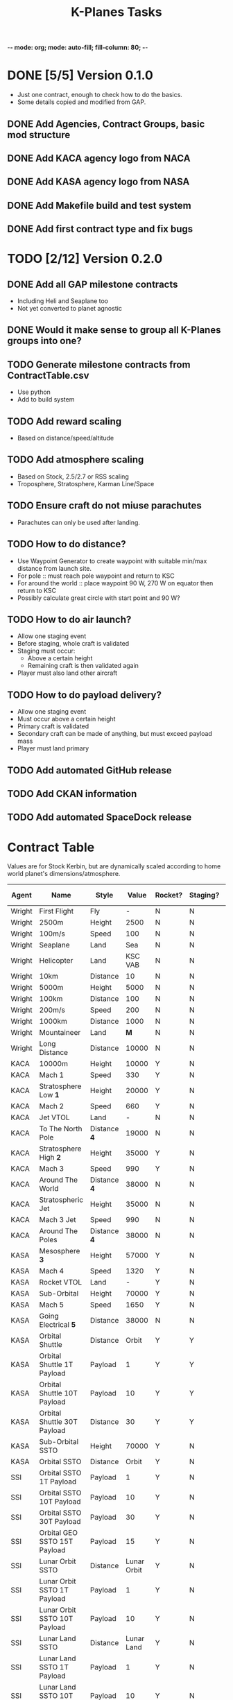 -*- mode: org; mode: auto-fill; fill-column: 80; -*-
#+TITLE: K-Planes Tasks
#+STARTUP: indent overview
#+TODO: TODO DEFER | DONE

* DONE [5/5] Version 0.1.0
- Just one contract, enough to check how to do the basics.
- Some details copied and modified from GAP.
  
** DONE Add Agencies, Contract Groups, basic mod structure
** DONE Add KACA agency logo from NACA
** DONE Add KASA agency logo from NASA
** DONE Add Makefile build and test system
** DONE Add first contract type and fix bugs

* TODO [2/12] Version 0.2.0

** DONE Add all GAP milestone contracts
- Including Heli and Seaplane too
- Not yet converted to planet agnostic
** DONE Would it make sense to group all K-Planes groups into one?
** TODO Generate milestone contracts from ContractTable.csv
- Use python
- Add to build system
** TODO Add reward scaling
- Based on distance/speed/altitude  
** TODO Add atmosphere scaling
- Based on Stock, 2.5/2.7 or RSS scaling
- Troposphere, Stratosphere, Karman Line/Space
** TODO Ensure craft do not miuse parachutes
- Parachutes can only be used after landing.
** TODO How to do distance?
- Use Waypoint Generator to create waypoint with suitable min/max distance from launch
  site.
- For pole :: must reach pole waypoint and return to KSC
- For around the world :: place waypoint 90 W, 270 W on equator then return to
  KSC
- Possibly calculate great circle with start point and 90 W?
** TODO How to do air launch?
- Allow one staging event
- Before staging, whole craft is validated
- Staging must occur:
  - Above a certain height
  - Remaining craft is then validated again
- Player must also land other aircraft
** TODO How to do payload delivery?
- Allow one staging event
- Must occur above a certain height
- Primary craft is validated
- Secondary craft can be made of anything, but must exceed payload mass
- Player must land primary
** TODO Add automated GitHub release
** TODO Add CKAN information
** TODO Add automated SpaceDock release

* Contract Table

Values are for Stock Kerbin, but are dynamically scaled according to home world planet's dimensions/atmosphere.

| Agent  | Name                         | Style        |       Value | Rocket? | Staging? | Air Launch? |
|--------+------------------------------+--------------+-------------+---------+----------+-------------|
| Wright | First Flight                 | Fly          |           - | N       | N        | N           |
| Wright | 2500m                        | Height       |        2500 | N       | N        | N           |
| Wright | 100m/s                       | Speed        |         100 | N       | N        | N           |
| Wright | Seaplane                     | Land         |         Sea | N       | N        | N           |
| Wright | Helicopter                   | Land         |     KSC VAB | N       | N        | N           |
| Wright | 10km                         | Distance     |          10 | N       | N        | N           |
| Wright | 5000m                        | Height       |        5000 | N       | N        | N           |
| Wright | 100km                        | Distance     |         100 | N       | N        | N           |
| Wright | 200m/s                       | Speed        |         200 | N       | N        | N           |
| Wright | 1000km                       | Distance     |        1000 | N       | N        | N           |
| Wright | Mountaineer                  | Land         |         *M* | N       | N        | N           |
| Wright | Long Distance                | Distance     |       10000 | N       | N        | N           |
|--------+------------------------------+--------------+-------------+---------+----------+-------------|
| KACA   | 10000m                       | Height       |       10000 | Y       | N        | Y           |
| KACA   | Mach 1                       | Speed        |         330 | Y       | N        | Y           |
| KACA   | Stratosphere Low *1*         | Height       |       20000 | Y       | N        | Y           |
| KACA   | Mach 2                       | Speed        |         660 | Y       | N        | Y           |
| KACA   | Jet VTOL                     | Land         |           - | N       | N        | N           |
| KACA   | To The North Pole            | Distance *4* |       19000 | N       | N        | N           |
| KACA   | Stratosphere High *2*        | Height       |       35000 | Y       | N        | Y           |
| KACA   | Mach 3                       | Speed        |         990 | Y       | N        | Y           |
| KACA   | Around The World             | Distance *4* |       38000 | N       | N        | N           |
| KACA   | Stratospheric Jet            | Height       |       35000 | N       | N        | N           |
| KACA   | Mach 3 Jet                   | Speed        |         990 | N       | N        | N           |
| KACA   | Around The Poles             | Distance *4* |       38000 | N       | N        | N           |
|--------+------------------------------+--------------+-------------+---------+----------+-------------|
| KASA   | Mesosphere *3*               | Height       |       57000 | Y       | N        | N           |
| KASA   | Mach 4                       | Speed        |        1320 | Y       | N        | N           |
| KASA   | Rocket VTOL                  | Land         |           - | Y       | N        | N           |
| KASA   | Sub-Orbital                  | Height       |       70000 | Y       | N        | N           |
| KASA   | Mach 5                       | Speed        |        1650 | Y       | N        | N           |
| KASA   | Going Electrical *5*         | Distance     |       38000 | N       | N        | N           |
| KASA   | Orbital Shuttle              | Distance     |       Orbit | Y       | Y        | N           |
| KASA   | Orbital Shuttle 1T Payload   | Payload      |           1 | Y       | Y        | N           |
| KASA   | Orbital Shuttle 10T Payload  | Payload      |          10 | Y       | Y        | N           |
| KASA   | Orbital Shuttle 30T Payload  | Distance     |          30 | Y       | Y        | N           |
| KASA   | Sub-Orbital SSTO             | Height       |       70000 | Y       | N        | N           |
| KASA   | Orbital SSTO                 | Distance     |       Orbit | Y       | N        | N           |
|--------+------------------------------+--------------+-------------+---------+----------+-------------|
| SSI    | Orbital SSTO 1T Payload      | Payload      |           1 | Y       | N        | N           |
| SSI    | Orbital SSTO 10T Payload     | Payload      |          10 | Y       | N        | N           |
| SSI    | Orbital SSTO 30T Payload     | Payload      |          30 | Y       | N        | N           |
| SSI    | Orbital GEO SSTO 15T Payload | Payload      |          15 | Y       | N        | N           |
| SSI    | Lunar Orbit SSTO             | Distance     | Lunar Orbit | Y       | N        | N           |
| SSI    | Lunar Orbit SSTO 1T Payload  | Payload      |           1 | Y       | N        | N           |
| SSI    | Lunar Orbit SSTO 10T Payload | Payload      |          10 | Y       | N        | N           |
| SSI    | Lunar Land SSTO              | Distance     |  Lunar Land | Y       | N        | N           |
| SSI    | Lunar Land SSTO 1T Payload   | Payload      |           1 | Y       | N        | N           |
| SSI    | Lunar Land SSTO 10T Payload  | Payload      |          10 | Y       | N        | N           |
| SSI    | Lunar Land SSTO 30T Payload  | Payload      |          30 | Y       | N        | N           |
| SSI    | Lunar Land SSTO 50T Payload  | Payload      |          50 | Y       | N        | N           |
|--------+------------------------------+--------------+-------------+---------+----------+-------------|

Key:

*M* :: Mountain biome and landed at >1000m, can use plane or helicopter
*1* :: Flying High + 1/9th
*2* :: Third way between Flying High to Space (70 - 18) / 3 + 18 == 35)
*3* :: Three quarters Flying High to Space (70 - 18) * 0.75 + 18 = 57)
*4* :: Circumference of home world, great circle from location through pole or
*equator at 90 degrees West (following sun)
*5* :: Similar to Around The World but only electric engines. Allow RTG, Solar, Batteries
and Nuclear.
